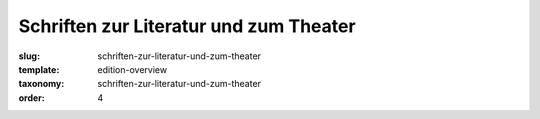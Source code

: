 Schriften zur Literatur und zum Theater
=======================================

:slug: schriften-zur-literatur-und-zum-theater
:template: edition-overview
:taxonomy: schriften-zur-literatur-und-zum-theater
:order: 4
